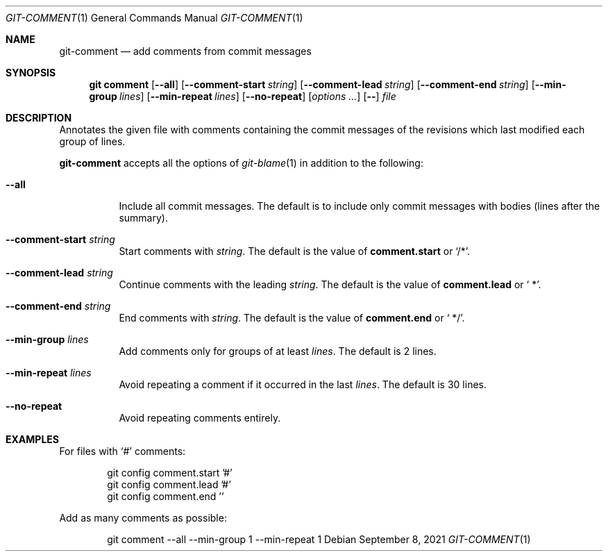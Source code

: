 .Dd September  8, 2021
.Dt GIT-COMMENT 1
.Os
.
.Sh NAME
.Nm git-comment
.Nd add comments from commit messages
.
.Sh SYNOPSIS
.Nm git comment
.Op Fl \-all
.Op Fl \-comment-start Ar string
.Op Fl \-comment-lead Ar string
.Op Fl \-comment-end Ar string
.Op Fl \-min-group Ar lines
.Op Fl \-min-repeat Ar lines
.Op Fl \-no-repeat
.Op Ar options ...
.Op Fl \-
.Ar file
.
.Sh DESCRIPTION
Annotates the given file with comments
containing the commit messages
of the revisions
which last modified
each group of lines.
.
.Pp
.Nm
accepts all the options of
.Xr git-blame 1
in addition to the following:
.Bl -tag -width Ds
.It Fl \-all
Include all commit messages.
The default is to include
only commit messages with bodies
(lines after the summary).
.
.It Fl \-comment-start Ar string
Start comments with
.Ar string .
The default is the value of
.Cm comment.start
or
.Ql /* .
.
.It Fl \-comment-lead Ar string
Continue comments with the leading
.Ar string .
The default is the value of
.Cm comment.lead
or
.Ql " *" .
.
.It Fl \-comment-end Ar string
End comments with
.Ar string .
The default is the value of
.Cm comment.end
or
.Ql " */" .
.
.It Fl \-min-group Ar lines
Add comments only for groups of at least
.Ar lines .
The default is 2 lines.
.
.It Fl \-min-repeat Ar lines
Avoid repeating a comment
if it occurred in the last
.Ar lines .
The default is 30 lines.
.
.It Fl \-no-repeat
Avoid repeating comments entirely.
.El
.
.Sh EXAMPLES
For files with
.Ql #
comments:
.Bd -literal -offset indent
git config comment.start '#'
git config comment.lead '#'
git config comment.end ''
.Ed
.
.Pp
Add as many comments as possible:
.Bd -literal -offset indent
git comment --all --min-group 1 --min-repeat 1
.Ed

